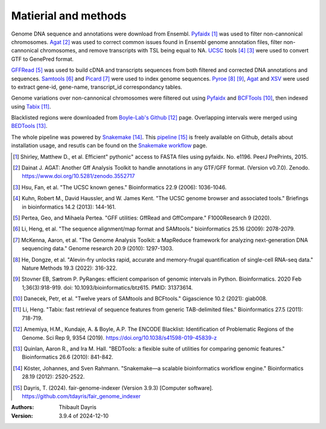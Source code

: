 Matierial and methods
=====================

Genome DNA sequence and annotations were download from Ensembl. 
Pyfaidx_ [#pyfaidxpaper]_ was used to filter non-cannonical 
chromosomes. Agat_ [#agatpaper]_ was used to correct common 
issues found in Ensembl genome annotation files, filter non-
cannonical chromosomes, and remove transcripts with TSL being
equal to NA. UCSC_ tools [#ucscpaper]_ [#genepredpaper]_ were used to
convert GTF to GenePred format.

GFFRead_ [#gffreadpaper]_ was used to build
cDNA and transcripts sequences from both filtered and corrected
DNA annotations and sequences. Samtools_ [#samtoolspaper]_ and 
Picard_ [#gatkpaper]_ were used to index genome sequences.
Pyroe_ [#pyroepaper]_ [#pyrangespaper]_, Agat_ and XSV_
were used to extract gene-id, gene-name, transcript_id correspondancy 
tables. 

Genome variations over non-cannonical chromosomes
were filtered out using Pyfaidx_ and BCFTools_ [#bcftoolspaper]_,
then indexed using Tabix_ [#tabixpaper]_.

Blacklisted regions were downloaded from `Boyle-Lab's Github`_ [#BoyleBlacklist]_ 
page. Overlapping intervals were merged using BEDTools_ [#bedtoolspaper]_.

The  whole pipeline was powered by  Snakemake_ [#snakemakepaper]_. 
This pipeline_ [#fairgenomeindexer]_ is freely available on Github, details about installation
usage, and resutls can be found on the `Snakemake workflow`_ page.


.. [#pyfaidxpaper] Shirley, Matthew D., et al. Efficient" pythonic" access to FASTA files using pyfaidx. No. e1196. PeerJ PrePrints, 2015.
.. [#agatpaper] Dainat J. AGAT: Another Gff Analysis Toolkit to handle annotations in any GTF/GFF format.  (Version v0.7.0). Zenodo. https://www.doi.org/10.5281/zenodo.3552717
.. [#genepredpaper] Hsu, Fan, et al. "The UCSC known genes." Bioinformatics 22.9 (2006): 1036-1046.
.. [#ucscpaper] Kuhn, Robert M., David Haussler, and W. James Kent. "The UCSC genome browser and associated tools." Briefings in bioinformatics 14.2 (2013): 144-161.
.. [#gffreadpaper] Pertea, Geo, and Mihaela Pertea. "GFF utilities: GffRead and GffCompare." F1000Research 9 (2020).
.. [#samtoolspaper] Li, Heng, et al. "The sequence alignment/map format and SAMtools." bioinformatics 25.16 (2009): 2078-2079.
.. [#gatkpaper] McKenna, Aaron, et al. "The Genome Analysis Toolkit: a MapReduce framework for analyzing next-generation DNA sequencing data." Genome research 20.9 (2010): 1297-1303.
.. [#pyroepaper] He, Dongze, et al. "Alevin-fry unlocks rapid, accurate and memory-frugal quantification of single-cell RNA-seq data." Nature Methods 19.3 (2022): 316-322.
.. [#pyrangespaper] Stovner EB, Sætrom P. PyRanges: efficient comparison of genomic intervals in Python. Bioinformatics. 2020 Feb 1;36(3):918-919. doi: 10.1093/bioinformatics/btz615. PMID: 31373614.
.. [#bcftoolspaper] Danecek, Petr, et al. "Twelve years of SAMtools and BCFtools." Gigascience 10.2 (2021): giab008.
.. [#tabixpaper] Li, Heng. "Tabix: fast retrieval of sequence features from generic TAB-delimited files." Bioinformatics 27.5 (2011): 718-719.
.. [#BoyleBlacklist] Amemiya, H.M., Kundaje, A. & Boyle, A.P. The ENCODE Blacklist: Identification of Problematic Regions of the Genome. Sci Rep 9, 9354 (2019). https://doi.org/10.1038/s41598-019-45839-z
.. [#bedtoolspaper] Quinlan, Aaron R., and Ira M. Hall. "BEDTools: a flexible suite of utilities for comparing genomic features." Bioinformatics 26.6 (2010): 841-842.
.. [#snakemakepaper] Köster, Johannes, and Sven Rahmann. "Snakemake—a scalable bioinformatics workflow engine." Bioinformatics 28.19 (2012): 2520-2522.
.. [#fairgenomeindexer] Dayris, T. (2024). fair-genome-indexer (Version 3.9.3) [Computer software]. https://github.com/tdayris/fair_genome_indexer

.. _Snakemake: https://snakemake.readthedocs.io
.. _pipeline: https://github.com/tdayris/fair_genome_indexer
.. _`Snakemake workflow`: https://snakemake.github.io/snakemake-workflow-catalog?usage=tdayris/fair_genome_indexer
.. _Picard: https://snakemake-wrappers.readthedocs.io/en/v5.6.0/wrappers/picard/createsequencedictionary.html
.. _Samtools: https://snakemake-wrappers.readthedocs.io/en/v5.6.0/wrappers/samtools/faidx.html
.. _Agat: https://agat.readthedocs.io/en/latest/index.html
.. _Pyroe: https://snakemake-wrappers.readthedocs.io/en/v5.6.0/wrappers/pyroe/idtoname.html
.. _Pyfaidx: https://github.com/mdshw5/pyfaidx
.. _GFFRead: https://snakemake-wrappers.readthedocs.io/en/v5.6.0/wrappers/gffread.html
.. _XSV: https://snakemake-wrappers.readthedocs.io/en/v5.6.0/wrappers/xsv.html
.. _BCFTools: https://snakemake-wrappers.readthedocs.io/en/v5.6.0/wrappers/bcftools/filter.html
.. _Tabix: https://snakemake-wrappers.readthedocs.io/en/v5.6.0/wrappers/tabix/index.html
.. _`Boyle-Lab's Github`: https://github.com/Boyle-Lab/Blacklist
.. _BEDTools: https://snakemake-wrappers.readthedocs.io/en/v5.6.0/wrappers/bedtools/merge.html
.. _UCSC: https://genome.ucsc.edu/FAQ/FAQformat.html

:Authors:
    Thibault Dayris

:Version: 3.9.4 of 2024-12-10
